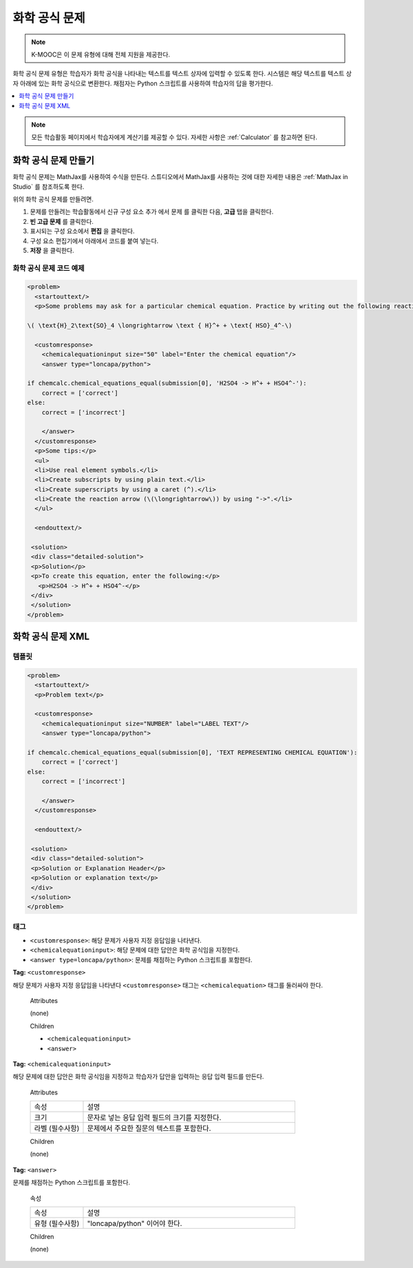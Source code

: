 .. _Chemical Equation:

################################
화학 공식 문제
################################

.. note:: K-MOOC은 이 문제 유형에 대해 전체 지원을 제공한다.

화학 공식 문제 유형은 학습자가 화학 공식을 나타내는 텍스트를 텍스트 상자에 입력할 수 있도록 한다. 시스템은 해당 텍스트를 텍스트 상자 아래에 있는 화학 공식으로 변환한다. 채점자는 Python 스크립트를 사용하여 학습자의 답을 평가한다.

.. image:: ../../../shared/images/ChemicalEquationExample.png
 :alt: Image of a chemical equation response problem.

.. contents::
  :local:
  :depth: 1

.. note::
  모든 학습활동 페이지에서 학습자에게 계산기를 제공할 수 있다. 자세한 사항은  :ref:`Calculator` 를 참고하면 된다.

**********************************************
화학 공식 문제 만들기
**********************************************

화학 공식 문제는 MathJax를 사용하여 수식을 만든다. 스튜디오에서 MathJax를 사용하는 것에 대한 자세한 내용은  :ref:`MathJax in Studio` 를 참조하도록 한다.

위의 화학 공식 문제를 만들려면.

#. 문제를 만들려는 학습활동에서 신규 구성 요소 추가 에서 문제 를 클릭한 다음, **고급** 탭을 클릭한다.
#. **빈 고급 문제** 를 클릭한다.
#. 표시되는 구성 요소에서 **편집** 을 클릭한다.
#. 구성 요소 편집기에서 아래에서 코드를 붙여 넣는다.
#. **저장** 을 클릭한다.

==========================================
화학 공식 문제 코드 예제
==========================================

.. code-block:: xml

  <problem>
    <startouttext/>
    <p>Some problems may ask for a particular chemical equation. Practice by writing out the following reaction in the box below.</p>

  \( \text{H}_2\text{SO}_4 \longrightarrow \text { H}^+ + \text{ HSO}_4^-\)

    <customresponse>
      <chemicalequationinput size="50" label="Enter the chemical equation"/>
      <answer type="loncapa/python">

  if chemcalc.chemical_equations_equal(submission[0], 'H2SO4 -> H^+ + HSO4^-'):
      correct = ['correct']
  else:
      correct = ['incorrect']

      </answer>
    </customresponse>
    <p>Some tips:</p>
    <ul>
    <li>Use real element symbols.</li>
    <li>Create subscripts by using plain text.</li>
    <li>Create superscripts by using a caret (^).</li>
    <li>Create the reaction arrow (\(\longrightarrow\)) by using "->".</li>
    </ul>

    <endouttext/>

   <solution>
   <div class="detailed-solution">
   <p>Solution</p>
   <p>To create this equation, enter the following:</p>
     <p>H2SO4 -> H^+ + HSO4^-</p>
   </div>
   </solution>
  </problem>

.. _Chemical Equation Problem XML:

************************************
화학 공식 문제 XML
************************************

============
템플릿
============

.. code-block:: xml

  <problem>
    <startouttext/>
    <p>Problem text</p>

    <customresponse>
      <chemicalequationinput size="NUMBER" label="LABEL TEXT"/>
      <answer type="loncapa/python">

  if chemcalc.chemical_equations_equal(submission[0], 'TEXT REPRESENTING CHEMICAL EQUATION'):
      correct = ['correct']
  else:
      correct = ['incorrect']

      </answer>
    </customresponse>

    <endouttext/>

   <solution>
   <div class="detailed-solution">
   <p>Solution or Explanation Header</p>
   <p>Solution or explanation text</p>
   </div>
   </solution>
  </problem>

======
태그
======

* ``<customresponse>``: 해당 문제가 사용자 지정 응답임을 나타낸다.
* ``<chemicalequationinput>``: 해당 문제에 대한 답안은 화학 공식임을 지정한다.
* ``<answer type=loncapa/python>``: 문제를 채점하는 Python 스크립트를 포함한다.

**Tag:** ``<customresponse>``

해당 문제가 사용자 지정 응답임을 나타낸다 ``<customresponse>`` 태그는  ``<chemicalequation>`` 태그를 둘러싸야 한다.

  Attributes

  (none)

  Children

  * ``<chemicalequationinput>``
  * ``<answer>``

**Tag:** ``<chemicalequationinput>``

해당 문제에 대한 답안은 화학 공식임을 지정하고 학습자가 답안을 입력하는 응답 입력 필드를 만든다.

  Attributes

  .. list-table::
     :widths: 20 80

     * - 속성
       - 설명
     * - 크기
       - 문자로 넣는 응답 입력 필드의 크기를 지정한다.
     * - 라벨 (필수사항)
       - 문제에서 주요한 질문의 텍스트를 포함한다.

  Children

  (none)

**Tag:** ``<answer>``

문제를 채점하는 Python 스크립트를 포함한다.

  속성

  .. list-table::
     :widths: 20 80

     * - 속성
       - 설명
     * - 유형 (필수사항)
       - "loncapa/python" 이어야 한다.

  Children

  (none)

